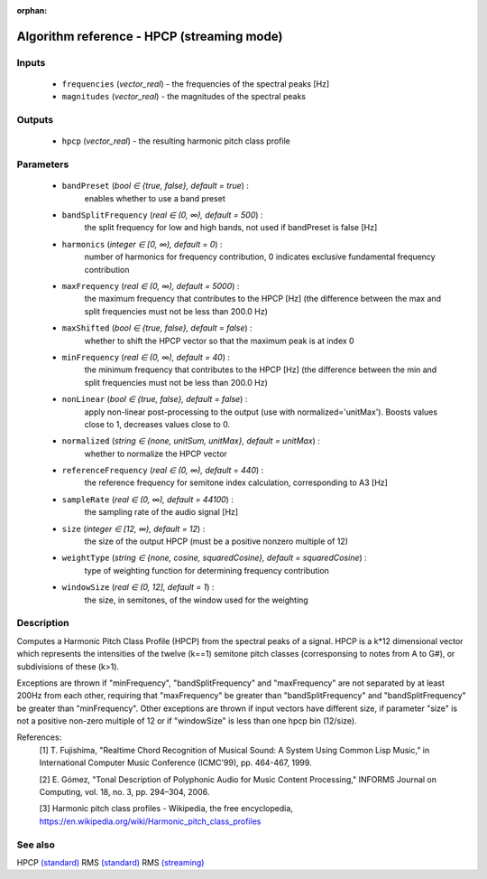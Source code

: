 :orphan:

Algorithm reference - HPCP (streaming mode)
===========================================

Inputs
------

 - ``frequencies`` (*vector_real*) - the frequencies of the spectral peaks [Hz]
 - ``magnitudes`` (*vector_real*) - the magnitudes of the spectral peaks

Outputs
-------

 - ``hpcp`` (*vector_real*) - the resulting harmonic pitch class profile

Parameters
----------

 - ``bandPreset`` (*bool ∈ {true, false}, default = true*) :
     enables whether to use a band preset
 - ``bandSplitFrequency`` (*real ∈ (0, ∞), default = 500*) :
     the split frequency for low and high bands, not used if bandPreset is false [Hz]
 - ``harmonics`` (*integer ∈ [0, ∞), default = 0*) :
     number of harmonics for frequency contribution, 0 indicates exclusive fundamental frequency contribution
 - ``maxFrequency`` (*real ∈ (0, ∞), default = 5000*) :
     the maximum frequency that contributes to the HPCP [Hz] (the difference between the max and split frequencies must not be less than 200.0 Hz)
 - ``maxShifted`` (*bool ∈ {true, false}, default = false*) :
     whether to shift the HPCP vector so that the maximum peak is at index 0
 - ``minFrequency`` (*real ∈ (0, ∞), default = 40*) :
     the minimum frequency that contributes to the HPCP [Hz] (the difference between the min and split frequencies must not be less than 200.0 Hz)
 - ``nonLinear`` (*bool ∈ {true, false}, default = false*) :
     apply non-linear post-processing to the output (use with normalized='unitMax'). Boosts values close to 1, decreases values close to 0.
 - ``normalized`` (*string ∈ {none, unitSum, unitMax}, default = unitMax*) :
     whether to normalize the HPCP vector
 - ``referenceFrequency`` (*real ∈ (0, ∞), default = 440*) :
     the reference frequency for semitone index calculation, corresponding to A3 [Hz]
 - ``sampleRate`` (*real ∈ (0, ∞), default = 44100*) :
     the sampling rate of the audio signal [Hz]
 - ``size`` (*integer ∈ [12, ∞), default = 12*) :
     the size of the output HPCP (must be a positive nonzero multiple of 12)
 - ``weightType`` (*string ∈ {none, cosine, squaredCosine}, default = squaredCosine*) :
     type of weighting function for determining frequency contribution
 - ``windowSize`` (*real ∈ (0, 12], default = 1*) :
     the size, in semitones, of the window used for the weighting

Description
-----------

Computes a Harmonic Pitch Class Profile (HPCP) from the spectral peaks of a signal. HPCP is a k*12 dimensional vector which represents the intensities of the twelve (k==1) semitone pitch classes (corresponsing to notes from A to G#), or subdivisions of these (k>1).

Exceptions are thrown if "minFrequency", "bandSplitFrequency" and "maxFrequency" are not separated by at least 200Hz from each other, requiring that "maxFrequency" be greater than "bandSplitFrequency" and "bandSplitFrequency" be greater than "minFrequency". Other exceptions are thrown if input vectors have different size, if parameter "size" is not a positive non-zero multiple of 12 or if "windowSize" is less than one hpcp bin (12/size).


References:
  [1] T. Fujishima, "Realtime Chord Recognition of Musical Sound: A System
  Using Common Lisp Music," in International Computer Music Conference
  (ICMC'99), pp. 464-467, 1999.

  [2] E. Gómez, "Tonal Description of Polyphonic Audio for Music Content
  Processing," INFORMS Journal on Computing, vol. 18, no. 3, pp. 294–304,
  2006.

  [3] Harmonic pitch class profiles - Wikipedia, the free encyclopedia,
  https://en.wikipedia.org/wiki/Harmonic_pitch_class_profiles


See also
--------

HPCP `(standard) <std_HPCP.html>`__
RMS `(standard) <std_RMS.html>`__
RMS `(streaming) <streaming_RMS.html>`__